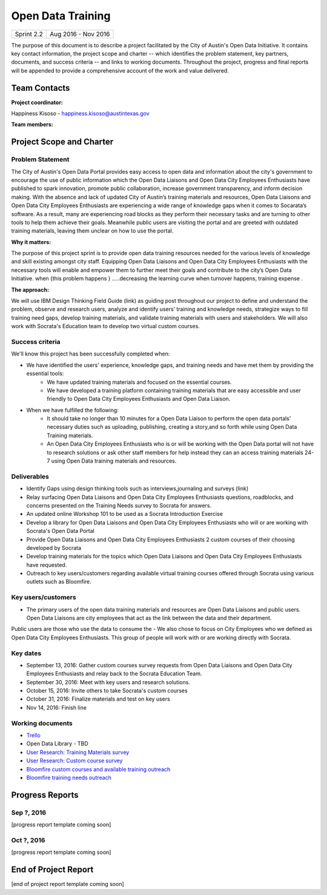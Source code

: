 ==============================================
Open Data Training
==============================================

+------------+----------------------------+
| Sprint 2.2 | Aug 2016 - Nov 2016        |
+------------+----------------------------+

.. AUTHOR INSTRUCTIONS: Replace the [placeholder text] with the name of your project.

The purpose of this document is to describe a project facilitated by the City of Austin's Open Data Initiative. It contains key contact information, the project scope and charter -- which identifies the problem statement, key partners, documents, and success criteria -- and links to working documents. Throughout the project, progress and final reports will be appended to provide a comprehensive account of the work and value delivered.


Team Contacts
==============================================

**Project coordinator:**

Happiness Kisoso - happiness.kisoso@austintexas.gov

**Team members:**

.. raw:: html

	<iframe class="airtable-embed" src="https://airtable.com/embed/shrBXL6oQwLptO9sN?backgroundColor=gray" frameborder="0" onmousewheel="" width="100%" height="250" style="background: transparent; border: 1px solid #ccc;"></iframe>
	<hr/>


Project Scope and Charter
==============================================


Problem Statement
----------------------------------------------
The City of Austin's Open Data Portal provides easy access to open data and information about the city's government to encourage the use of public information which the Open Data Liaisons and Open Data City Employees Enthusiasts have published to spark innovation, promote public collaboration, increase government transparency, and inform decision making. With the absence and lack of updated City of Austin’s training materials and resources, Open Data Liaisons and Open Data City Employees Enthusiasts are experiencing a wide range of knowledge gaps when it comes to Socarata’s software. As a result, many are experiencing road blocks as they perform their necessary tasks and are turning to other tools to help them achieve their goals. Meanwhile public users are visiting the portal and are greeted with outdated training materials, leaving them unclear on how to use the portal.        


**Why it matters:**

The purpose of this project sprint is to provide open data training resources needed for the various levels of knowledge and skill existing amongst city staff. Equipping Open Data Liaisons and Open Data City Employees Enthusiasts with the necessary tools will enable and empower them to further meet their goals and contribute to the city’s Open Data Initiative.
when {this  problem happens } .....decreasing the learning curve when turnover happens, training expense .

**The approach:**

We will use IBM Design Thinking Field Guide (link) as guiding post throughout our project to define and understand the problem, observe and research users, analyze and identify users’ training and knowledge needs, strategize ways to fill training need gaps, develop training materials, and validate training materials with users and stakeholders. We will also work with Socrata's Education team to develop two virtual custom courses.

Success criteria
----------------------------------------------

.. AUTHOR INSTRUCTIONS: When will we know we've successfully completed this project? Add brief, specific criteria here. Mention specific deliverables if needed. Use as many (or few) bullet points as you like.

We'll know this project has been successfully completed when:

- We have identified the users' experience, knowledge gaps, and training needs and have met them by providing the essential tools:
	- We have updated training materials and focused on the essential courses.
	- We have developed a training platform containing training materials that are easy accessible and user friendly to
	  Open Data City Employees Enthusiasts and Open Data Liaison.


- When we have fulfilled the following:
	- It should take no longer than 10 minutes for a Open Data Liaison to perform the open data portals' necessary duties
	  such as uploading, publishing, creating a story,and so forth while using Open Data Training materials.
	- An Open Data City Employees Enthusiasts who is or will be working with the Open Data portal  will not have to research solutions or ask other staff members for help instead they can an access training materials 24-7 using Open Data training materials and resources.

Deliverables
----------------------------------------------

.. AUTHOR INSTRUCTIONS: What artifacts will be delivered by this project? Examples include specific documents, progress reports, feature sets, performance data, events, or presentations. Use as many (or few) bullet points as you like.

- Identify Gaps using design thinking tools such as interviews,journaling and surveys (link)
- Relay surfacing Open Data Liaisons and Open Data City Employees Enthusiasts questions, roadblocks, and concerns presented on the Training Needs survey to Socrata for answers.
- An updated online Workshop 101 to be used as a Socrata Introduction Exercise
- Develop a library for Open Data Liaisons and Open Data City Employees Enthusiasts who will or are working with Socrata's Open Data Portal
- Provide Open Data Liaisons and Open Data City Employees Enthusiasts 2 custom courses of their choosing developed by Socrata
- Develop training materials for the topics which Open Data Liaisons and Open Data City Employees Enthusiasts have requested.
- Outreach to key users/customers regarding available virtual training courses offered through Socrata using various outlets such as Bloomfire.


Key users/customers
----------------------------------------------

.. AUTHOR INSTRUCTIONS: What types of users/people will be most affected by this project? This helps readers understand your project's target audience. Use as many (or few) bullet points as you like.
- The primary users of the open data training materials and resources are Open Data Liaisons and public users. Open Data Liaisons are city employees that act as the link between the data and their department.
Public users are those who use the data to consume the
- We also chose to focus on City Employees who we defined as Open Data City Employees Enthusiasts. This group of people will work with or are working directly with Socrata.

Key dates
----------------------------------------------

.. AUTHOR INSTRUCTIONS: What dates are important? Ideas for key dates include progress report due dates, target milestone dates, end of project report due date. Use as many (or few) bullet points as you like.

- September 13, 2016: Gather custom courses survey requests from Open Data Liaisons and Open Data City Employees Enthusiasts and relay back to the Socrata Education Team.
- September 30, 2016: Meet with key users and research solutions.
- October 15, 2016: Invite others to take Socrata's custom courses
- October 31, 2016: Finalize materials and test on key users
- Nov 14, 2016: Finish line


Working documents
----------------------------------------------

.. AUTHOR INSTRUCTIONS: Where does your documentation live? Link to meeting minutes, draft docs, etc from github, google docs, or wherever here. Test the links to make sure they're readable for anyone who clicks. Use as many (or few) bullet points as you like.

- `Trello <https://trello.com/b/mLGnONfw/open-data-training-and-resources-team/>`_
-  Open Data Library - TBD
- `User Research: Training Materials survey <https://opendata.typeform.com/to/k6L1M2>`_
- `User Research: Custom course survey <https://opendata.typeform.com/to/TlNHnH>`_
- `Bloomfire custom courses and available training outreach <https://opendata.bloomfire.com/posts/1240173-socrata-educational-custom-courses-offer-training-resources-in-september>`_
- `Bloomfire training needs outreach <https://opendata.bloomfire.com/posts/1239986-training-needs-and-materials-survey>`_
.. raw:: html

	<hr/>

Progress Reports
==============================================

.. AUTHOR INSTRUCTIONS: Start with the date for each progress report. Copy the template that's located [here] and paste it underneath the date header. Fill in that template to complete your report. Repeat for as many progress reports as needed.

Sep ?, 2016
----------------------------------------------

[progress report template coming soon]

.. raw:: html

	<hr/>

Oct ?, 2016
----------------------------------------------

[progress report template coming soon]

.. raw:: html

	<hr/>

End of Project Report
==============================================

.. AUTHOR INSTRUCTIONS: Copy the final report template that's located [here] and paste it underneath this header.  Fill in that template to complete your report. High five, your documentation is complete! Many thanks!

[end of project report template coming soon]
